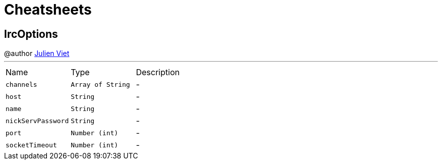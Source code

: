 = Cheatsheets

[[IrcOptions]]
== IrcOptions

++++
 @author <a href="mailto:julien@julienviet.com">Julien Viet</a>
++++
'''

[cols=">25%,^25%,50%"]
[frame="topbot"]
|===
^|Name | Type ^| Description
|[[channels]]`channels`|`Array of String`|-
|[[host]]`host`|`String`|-
|[[name]]`name`|`String`|-
|[[nickServPassword]]`nickServPassword`|`String`|-
|[[port]]`port`|`Number (int)`|-
|[[socketTimeout]]`socketTimeout`|`Number (int)`|-
|===


